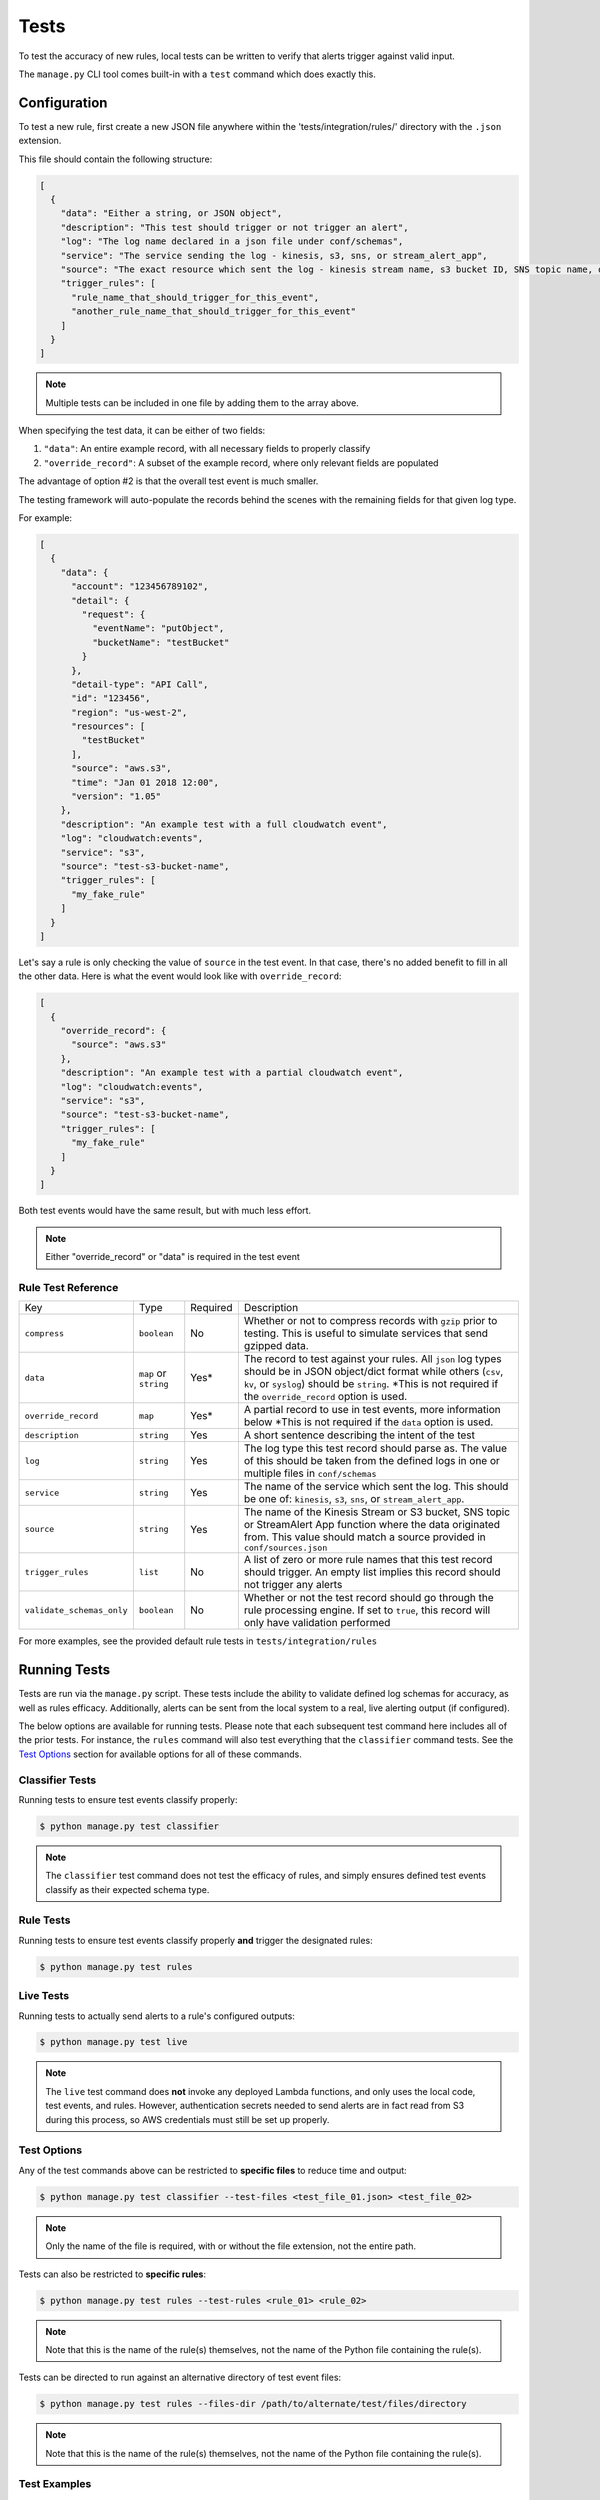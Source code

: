 Tests
=====

To test the accuracy of new rules, local tests can be written to verify that alerts trigger against valid input.

The ``manage.py`` CLI tool comes built-in with a ``test`` command which does exactly this.

Configuration
~~~~~~~~~~~~~

To test a new rule, first create a new JSON file anywhere within the 'tests/integration/rules/' directory with the ``.json`` extension.

This file should contain the following structure:

.. code-block:: json

  [
    {
      "data": "Either a string, or JSON object",
      "description": "This test should trigger or not trigger an alert",
      "log": "The log name declared in a json file under conf/schemas",
      "service": "The service sending the log - kinesis, s3, sns, or stream_alert_app",
      "source": "The exact resource which sent the log - kinesis stream name, s3 bucket ID, SNS topic name, or stream_alert_app_function name",
      "trigger_rules": [
        "rule_name_that_should_trigger_for_this_event",
        "another_rule_name_that_should_trigger_for_this_event"
      ]
    }
  ]

.. note:: Multiple tests can be included in one file by adding them to the array above.

When specifying the test data, it can be either of two fields:

1. ``"data"``: An entire example record, with all necessary fields to properly classify
2. ``"override_record"``: A subset of the example record, where only relevant fields are populated

The advantage of option #2 is that the overall test event is much smaller.

The testing framework will auto-populate the records behind the scenes with the remaining fields for that given log type.

For example:

.. code-block:: json

  [
    {
      "data": {
        "account": "123456789102",
        "detail": {
          "request": {
            "eventName": "putObject",
            "bucketName": "testBucket"
          }
        },
        "detail-type": "API Call",
        "id": "123456",
        "region": "us-west-2",
        "resources": [
          "testBucket"
        ],
        "source": "aws.s3",
        "time": "Jan 01 2018 12:00",
        "version": "1.05"
      },
      "description": "An example test with a full cloudwatch event",
      "log": "cloudwatch:events",
      "service": "s3",
      "source": "test-s3-bucket-name",
      "trigger_rules": [
        "my_fake_rule"
      ]
    }
  ]

Let's say a rule is only checking the value of ``source`` in the test event.  In that case, there's no added benefit to fill in all the other data.  Here is what the event would look like with ``override_record``:

.. code-block:: json

  [
    {
      "override_record": {
        "source": "aws.s3"
      },
      "description": "An example test with a partial cloudwatch event",
      "log": "cloudwatch:events",
      "service": "s3",
      "source": "test-s3-bucket-name",
      "trigger_rules": [
        "my_fake_rule"
      ]
    }
  ]

Both test events would have the same result, but with much less effort.

.. note:: Either "override_record" or "data" is required in the test event

Rule Test Reference
-------------------

=========================  ======================  ========  ===========
Key                        Type                    Required  Description
-------------------------  ----------------------  --------  -----------
``compress``               ``boolean``             No        Whether or not to compress records with ``gzip`` prior to testing.
                                                             This is useful to simulate services that send gzipped data.
``data``                   ``map`` or ``string``   Yes*      The record to test against your rules.  All ``json`` log types
                                                             should be in JSON object/dict format while others (``csv``,
                                                             ``kv``, or ``syslog``) should be ``string``. \*This is not required
                                                             if the ``override_record`` option is used.
``override_record``        ``map``                 Yes*      A partial record to use in test events, more information below
                                                             \*This is not required if the ``data`` option is used.
``description``            ``string``              Yes       A short sentence describing the intent of the test
``log``                    ``string``              Yes       The log type this test record should parse as. The value of this
                                                             should be taken from the defined logs in one or multiple files in ``conf/schemas``
``service``                ``string``              Yes       The name of the service which sent the log.
                                                             This should be one of: ``kinesis``, ``s3``, ``sns``, or ``stream_alert_app``.
``source``                 ``string``              Yes       The name of the Kinesis Stream or S3 bucket, SNS topic or StreamAlert App
                                                             function where the data originated from. This value should match a source
                                                             provided in ``conf/sources.json``
``trigger_rules``          ``list``                No        A list of zero or more rule names that this test record should trigger.
                                                             An empty list implies this record should not trigger any alerts
``validate_schemas_only``  ``boolean``             No        Whether or not the test record should go through the rule processing engine.
                                                             If set to ``true``, this record will only have validation performed
=========================  ======================  ========  ===========

For more examples, see the provided default rule tests in ``tests/integration/rules``

Running Tests
~~~~~~~~~~~~~

Tests are run via the ``manage.py`` script. These tests include the ability to validate defined
log schemas for accuracy, as well as rules efficacy. Additionally, alerts can be sent from the local
system to a real, live alerting output (if configured).

The below options are available for running tests. Please note that each subsequent test command
here includes all of the prior tests. For instance, the ``rules`` command will also test everything
that the ``classifier`` command tests. See the `Test Options`_ section for available options for
all of these commands.

Classifier Tests
----------------

Running tests to ensure test events classify properly:

.. code-block:: bash

  $ python manage.py test classifier

.. note:: The ``classifier`` test command does not test the efficacy of rules, and simply ensures
  defined test events classify as their expected schema type.

Rule Tests
----------

Running tests to ensure test events classify properly **and** trigger the designated rules:

.. code-block:: bash

  $ python manage.py test rules

Live Tests
----------

Running tests to actually send alerts to a rule's configured outputs:

.. code-block:: bash

  $ python manage.py test live

.. note:: The ``live`` test command does **not** invoke any deployed Lambda functions, and only
  uses the local code, test events, and rules. However, authentication secrets needed to send alerts
  are in fact read from S3 during this process, so AWS credentials must still be set up properly.

Test Options
------------

Any of the test commands above can be restricted to **specific files** to reduce time and output:

.. code-block:: bash

  $ python manage.py test classifier --test-files <test_file_01.json> <test_file_02>

.. note:: Only the name of the file is required, with or without the file extension, not the entire path.

Tests can also be restricted to **specific rules**:

.. code-block:: bash

  $ python manage.py test rules --test-rules <rule_01> <rule_02>

.. note:: Note that this is the name of the rule(s) themselves, not the name of the Python file containing the rule(s).

Tests can be directed to run against an alternative directory of test event files:

.. code-block:: bash

  $ python manage.py test rules --files-dir /path/to/alternate/test/files/directory

.. note:: Note that this is the name of the rule(s) themselves, not the name of the Python file containing the rule(s).

Test Examples
-------------

Here is a sample command showing how to run tests against two test event files included in the default StreamAlert configuration:

.. code-block:: bash

  $ python manage.py test rules --test-files cloudtrail_put_bucket_acl.json cloudtrail_root_account_usage.json

This will produce output similar to the following::

  Running tests for files found in: tests/integration/rules/

  File: cloudtrail/cloudtrail_put_bucket_acl.json

  Test #01: Pass
  Test #02: Pass

  File: cloudtrail/cloudtrail_root_account_usage.json

  Test #01: Pass
  Test #02: Pass

  Summary:

  Total Tests: 4
  Pass: 4
  Fail: 0

To see more verbose output for any of the test commands, add the ``--verbose`` flag. The previous
command, with the addition of the ``--verbose`` flag, produces the following output::

    Running tests for files found in: tests/integration/rules/

    File: cloudtrail/cloudtrail_put_bucket_acl.json

    Test #01: Pass
        Description: Modifying an S3 bucket to have a bucket ACL of AllUsers or AuthenticatedUsers should create an alert.
        Classified Type: cloudwatch:events
        Expected Type: cloudwatch:events
        Triggered Rules: cloudtrail_put_bucket_acl
        Expected Rules: cloudtrail_put_bucket_acl

    Test #02: Pass
        Description: Modifying an S3 bucket ACL without use of AllUsers or AuthenticatedUsers should not create an alert.
        Classified Type: cloudwatch:events
        Expected Type: cloudwatch:events
        Triggered Rules: <None>
        Expected Rules: <None>


    File: cloudtrail/cloudtrail_root_account_usage.json

    Test #01: Pass
        Description: Use of the AWS 'Root' account will create an alert.
        Classified Type: cloudwatch:events
        Expected Type: cloudwatch:events
        Triggered Rules: cloudtrail_root_account_usage
        Expected Rules: cloudtrail_root_account_usage

    Test #02: Pass
        Description: AWS 'Root' account activity initiated automatically by an AWS service on your behalf will not create an alert.
        Classified Type: cloudwatch:events
        Expected Type: cloudwatch:events
        Triggered Rules: <None>
        Expected Rules: <None>


    Summary:

    Total Tests: 4
    Pass: 4
    Fail: 0

Additionally, any given test that results in a status of **Fail** will, by default, print verbosely.
In the below example, the ``cloudtrail_put_bucket_acl.json`` file has been altered to include a triggering
rule that does not actually exist.

.. code-block:: bash

  $ python manage.py test rules --test-files cloudtrail_put_bucket_acl.json cloudtrail_root_account_usage.json

::

  Running tests for files found in: tests/integration/rules/

  File: cloudtrail/cloudtrail_put_bucket_acl.json

  Test #01: Fail
      Description: Modifying an S3 bucket to have a bucket ACL of AllUsers or AuthenticatedUsers should create an alert.
      Classified Type: cloudwatch:events
      Expected Type: cloudwatch:events
      Triggered Rules: cloudtrail_put_bucket_acl
      Expected Rules: cloudtrail_put_bucket_acl, nonexistent_rule (does not exist)

  Test #02: Pass

  File: cloudtrail/cloudtrail_root_account_usage.json

  Test #01: Pass
  Test #02: Pass

  Summary:

  Total Tests: 4
  Pass: 3
  Fail: 1


Helpers
~~~~~~~

It may occasionally be necessary to dynamically fill in values in the test event data. For instance, if a
rule relies on the time of an event, the ``last_hour`` helper can be embedded in a test event as a key's value.
The embedded helper string will be replaced with the value returned by the helper function.

Available Helpers
-----------------

``last_hour``: Generates a unix epoch time within the last hour (ex: ``1489105783``).

Usage
-----

To use these helpers in rule testing, replace a specific log field value with the following::

  "<helper:helper_name_goes_here>"

For example, to replace a time field with a value in the last hour, use ``last_hour``:

.. code-block:: json

  {
    "records": [
      {
        "data": {
          "host": "app01.prod.mydomain.net",
          "time": "<helper:last_hour>"
        },
        "description": "example usage of helpers",
        "log": "host_time_log",
        "service": "kinesis",
        "source": "my_demo_kinesis_stream",
        "trigger_rules": [
          "last_hour_rule_name"
        ]
      }
    ]
  }
